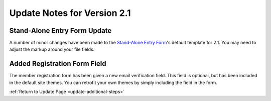 Update Notes for Version 2.1
============================

Stand-Alone Entry Form Update
-----------------------------

A number of minor changes have been made to the `Stand-Alone Entry
Form <../modules/channel/entry_form.html>`_'s default template for 2.1.
You may need to adjust the markup around your file fields.

Added Registration Form Field
-----------------------------

The member registration form has been given a new email verification
field. This field is optional, but has been included in the default site
themes. You can retrofit your own themes by simply including the field
in the form.

:ref:`Return to Update Page <update-additional-steps>`


